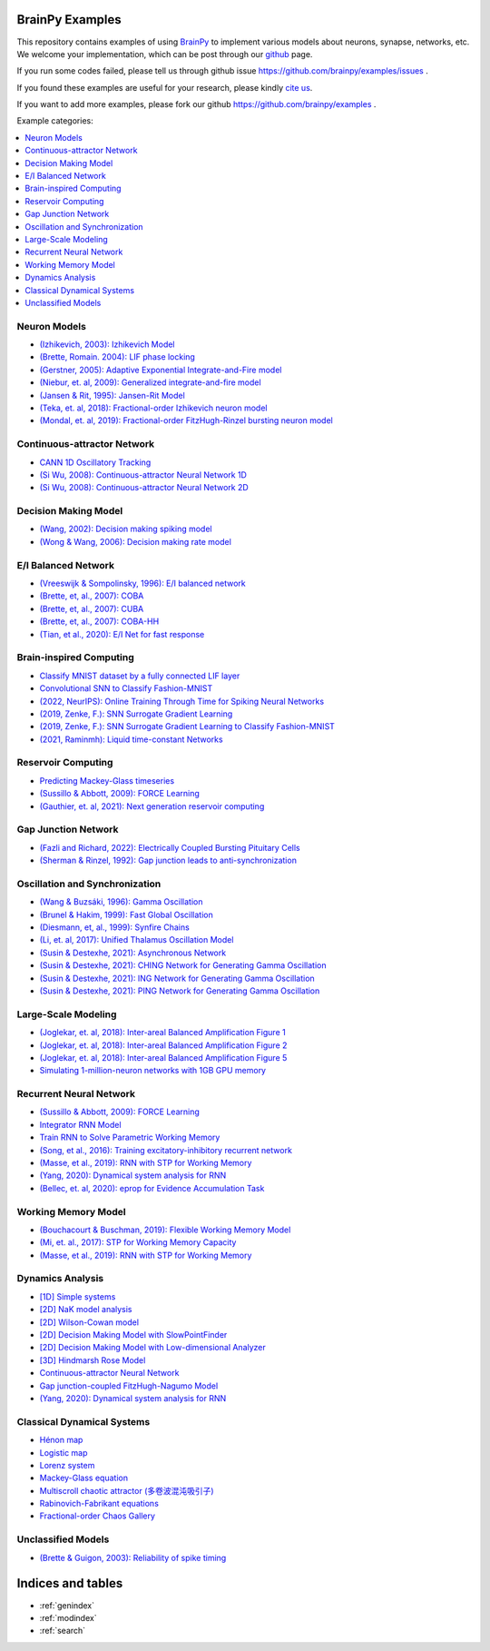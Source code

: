 BrainPy Examples
================

This repository contains examples of using `BrainPy <https://brainpy.readthedocs.io/>`_
to implement various models about neurons, synapse, networks, etc. We welcome your implementation,
which can be post through our `github <https://github.com/brainpy/examples>`_ page.

If you run some codes failed, please tell us through github issue https://github.com/brainpy/examples/issues .

If you found these examples are useful for your research, please kindly `cite us <https://brainpy.readthedocs.io/en/latest/tutorial_FAQs/citing_and_publication.html>`_.

If you want to add more examples, please fork our github https://github.com/brainpy/examples .



Example categories:

.. contents::
    :local:
    :depth: 2




Neuron Models
-------------

- `(Izhikevich, 2003): Izhikevich Model <neurons/Izhikevich_2003_Izhikevich_model.ipynb>`_
- `(Brette, Romain. 2004): LIF phase locking <neurons/Romain_2004_LIF_phase_locking.ipynb>`_
- `(Gerstner, 2005): Adaptive Exponential Integrate-and-Fire model <neurons/Gerstner_2005_AdExIF_model.ipynb>`_
- `(Niebur, et. al, 2009): Generalized integrate-and-fire model <neurons/Niebur_2009_GIF.ipynb>`_
- `(Jansen & Rit, 1995): Jansen-Rit Model <neurons/JR_1995_jansen_rit_model.ipynb>`_
- `(Teka, et. al, 2018): Fractional-order Izhikevich neuron model <neurons/2018_Fractional_Izhikevich_model.ipynb>`_
- `(Mondal, et. al, 2019): Fractional-order FitzHugh-Rinzel bursting neuron model <neurons/2019_Fractional_order_FHR_model.ipynb>`_



Continuous-attractor Network
----------------------------

- `CANN 1D Oscillatory Tracking <cann/Mi_2014_CANN_1D_oscillatory_tracking.ipynb>`_
- `(Si Wu, 2008): Continuous-attractor Neural Network 1D <cann/Wu_2008_CANN.ipynb>`_
- `(Si Wu, 2008): Continuous-attractor Neural Network 2D <cann/Wu_2008_CANN_2D.ipynb>`_



Decision Making Model
---------------------

- `(Wang, 2002): Decision making spiking model <decision_making/Wang_2002_decision_making_spiking.ipynb>`_
- `(Wong & Wang, 2006): Decision making rate model <decision_making/Wang_2006_decision_making_rate.ipynb>`_




E/I Balanced Network
--------------------


- `(Vreeswijk & Sompolinsky, 1996): E/I balanced network <ei_nets/Vreeswijk_1996_EI_net.ipynb>`_
- `(Brette, et, al., 2007): COBA <ei_nets/Brette_2007_COBA.ipynb>`_
- `(Brette, et, al., 2007): CUBA <ei_nets/Brette_2007_CUBA.ipynb>`_
- `(Brette, et, al., 2007): COBA-HH <ei_nets/Brette_2007_COBAHH.ipynb>`_
- `(Tian, et al., 2020): E/I Net for fast response <ei_nets/Tian_2020_EI_net_for_fast_response.ipynb>`_



Brain-inspired Computing
------------------------


- `Classify MNIST dataset by a fully connected LIF layer <https://github.com/brainpy/examples/blob/main/brain_inspired_computing/mnist_lif_readout.py>`_
- `Convolutional SNN to Classify Fashion-MNIST <https://github.com/brainpy/examples/blob/main/brain_inspired_computing/fashion_mnist_conv_lif.py>`_
- `(2022, NeurIPS): Online Training Through Time for Spiking Neural Networks <https://github.com/brainpy/examples/blob/main/brain_inspired_computing/OTTT-SNN.py>`_
- `(2019, Zenke, F.): SNN Surrogate Gradient Learning <https://github.com/brainpy/examples/blob/main/brain_inspired_computing/SurrogateGrad_lif-ANN.py>`_
- `(2019, Zenke, F.): SNN Surrogate Gradient Learning to Classify Fashion-MNIST <https://github.com/brainpy/examples/blob/main/brain_inspired_computing/SurrogateGrad_lif_fashion_mnist.py>`_
- `(2021, Raminmh): Liquid time-constant Networks <https://github.com/brainpy/examples/blob/main/brain_inspired_computing/liquid_time_constant_network.py>`_



Reservoir Computing
-------------------


- `Predicting Mackey-Glass timeseries <reservoir_computing/predicting_Mackey_Glass_timeseries.ipynb>`_
- `(Sussillo & Abbott, 2009): FORCE Learning <recurrent_networks/Sussillo_Abbott_2009_FORCE_Learning.ipynb>`_
- `(Gauthier, et. al, 2021): Next generation reservoir computing <reservoir_computing/Gauthier_2021_ngrc.ipynb>`_



Gap Junction Network
--------------------

- `(Fazli and Richard, 2022): Electrically Coupled Bursting Pituitary Cells <gj_nets/Fazli_2022_gj_coupled_bursting_pituitary_cells.ipynb>`_
- `(Sherman & Rinzel, 1992): Gap junction leads to anti-synchronization <gj_nets/Sherman_1992_gj_antisynchrony.ipynb>`_



Oscillation and Synchronization
-------------------------------

- `(Wang & Buzsáki, 1996): Gamma Oscillation <oscillation_synchronization/Wang_1996_gamma_oscillation.ipynb>`_
- `(Brunel & Hakim, 1999): Fast Global Oscillation <oscillation_synchronization/Brunel_Hakim_1999_fast_oscillation.ipynb>`_
- `(Diesmann, et, al., 1999): Synfire Chains <oscillation_synchronization/Diesmann_1999_synfire_chains.ipynb>`_
- `(Li, et. al, 2017): Unified Thalamus Oscillation Model <oscillation_synchronization/Li_2017_unified_thalamus_oscillation_model.ipynb>`_
- `(Susin & Destexhe, 2021): Asynchronous Network <oscillation_synchronization/Susin_Destexhe_2021_gamma_oscillation_AI.ipynb>`_
- `(Susin & Destexhe, 2021): CHING Network for Generating Gamma Oscillation <oscillation_synchronization/Susin_Destexhe_2021_gamma_oscillation_CHING.ipynb>`_
- `(Susin & Destexhe, 2021): ING Network for Generating Gamma Oscillation <oscillation_synchronization/Susin_Destexhe_2021_gamma_oscillation_ING.ipynb>`_
- `(Susin & Destexhe, 2021): PING Network for Generating Gamma Oscillation <oscillation_synchronization/Susin_Destexhe_2021_gamma_oscillation_PING.ipynb>`_



Large-Scale Modeling
--------------------

- `(Joglekar, et. al, 2018): Inter-areal Balanced Amplification Figure 1 <large_scale_modeling/Joglekar_2018_InterAreal_Balanced_Amplification_figure1.ipynb>`_
- `(Joglekar, et. al, 2018): Inter-areal Balanced Amplification Figure 2 <large_scale_modeling/Joglekar_2018_InterAreal_Balanced_Amplification_figure2.ipynb>`_
- `(Joglekar, et. al, 2018): Inter-areal Balanced Amplification Figure 5 <large_scale_modeling/Joglekar_2018_InterAreal_Balanced_Amplification_figure5.ipynb>`_
- `Simulating 1-million-neuron networks with 1GB GPU memory <large_scale_modeling/EI_net_with_1m_neurons.ipynb>`_



Recurrent Neural Network
------------------------


- `(Sussillo & Abbott, 2009): FORCE Learning <recurrent_networks/Sussillo_Abbott_2009_FORCE_Learning.ipynb>`_
- `Integrator RNN Model <recurrent_networks/integrator_rnn.ipynb>`_
- `Train RNN to Solve Parametric Working Memory <recurrent_networks/ParametricWorkingMemory.ipynb>`_
- `(Song, et al., 2016): Training excitatory-inhibitory recurrent network <recurrent_networks/Song_2016_EI_RNN.ipynb>`_
- `(Masse, et al., 2019): RNN with STP for Working Memory  <recurrent_networks/Masse_2019_STP_RNN.ipynb>`_
- `(Yang, 2020): Dynamical system analysis for RNN <recurrent_networks/Yang_2020_RNN_Analysis.ipynb>`_
- `(Bellec, et. al, 2020): eprop for Evidence Accumulation Task <recurrent_networks/Bellec_2020_eprop_evidence_accumulation.ipynb>`_



Working Memory Model
--------------------

- `(Bouchacourt & Buschman, 2019): Flexible Working Memory Model <working_memory/Bouchacourt_2019_Flexible_working_memory.ipynb>`_
- `(Mi, et. al., 2017): STP for Working Memory Capacity <working_memory/Mi_2017_working_memory_capacity.ipynb>`_
- `(Masse, et al., 2019): RNN with STP for Working Memory  <recurrent_networks/Masse_2019_STP_RNN.ipynb>`_



Dynamics Analysis
-----------------

- `[1D] Simple systems <dynamics_analysis/1d_simple_systems.ipynb>`_
- `[2D] NaK model analysis <dynamics_analysis/2d_NaK_model.ipynb>`_
- `[2D] Wilson-Cowan model <dynamics_analysis/2d_wilson_cowan_model.ipynb>`_
- `[2D] Decision Making Model with SlowPointFinder <dynamics_analysis/2d_decision_making_model.ipynb>`_
- `[2D] Decision Making Model with Low-dimensional Analyzer <dynamics_analysis/2d_decision_making_with_lowdim_analyzer.ipynb>`_
- `[3D] Hindmarsh Rose Model <dynamics_analysis/3d_hindmarsh_rose_model.ipynb>`_
- `Continuous-attractor Neural Network <dynamics_analysis/highdim_CANN.ipynb>`_
- `Gap junction-coupled FitzHugh-Nagumo Model <dynamics_analysis/highdim_gj_coupled_fhn.ipynb>`_
- `(Yang, 2020): Dynamical system analysis for RNN <recurrent_networks/Yang_2020_RNN_Analysis.ipynb>`_




Classical Dynamical Systems
---------------------------

- `Hénon map <classical_dynamical_systems/henon_map.ipynb>`_
- `Logistic map <classical_dynamical_systems/logistic_map.ipynb>`_
- `Lorenz system <classical_dynamical_systems/lorenz_system.ipynb>`_
- `Mackey-Glass equation <classical_dynamical_systems/mackey_glass_eq.ipynb>`_
- `Multiscroll chaotic attractor (多卷波混沌吸引子) <classical_dynamical_systems/Multiscroll_attractor.ipynb>`_
- `Rabinovich-Fabrikant equations <classical_dynamical_systems/Rabinovich_Fabrikant_eq.ipynb>`_
- `Fractional-order Chaos Gallery <classical_dynamical_systems/fractional_order_chaos.ipynb>`_





Unclassified Models
-------------------

- `(Brette & Guigon, 2003): Reliability of spike timing <others/Brette_Guigon_2003_spike_timing_reliability.ipynb>`_





Indices and tables
==================

* :ref:`genindex`
* :ref:`modindex`
* :ref:`search`
